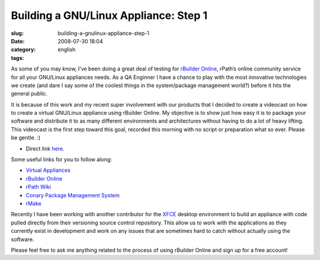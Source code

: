 Building a GNU/Linux Appliance: Step 1
######################################
:slug: building-a-gnulinux-appliance-step-1
:date: 2008-07-30 18:04
:category:
:tags: english

As some of you may know, I’ve been doing a great deal of testing for
`rBuilder Online <http://www.rpath.com/rbuilder/>`__, rPath’s online
community service for all your GNU/Linux appliances needs. As a QA
Enginner I have a chance to play with the most innovative technologies
we create (and dare I say some of the coolest things in the
system/package management world?) before it hits the general public.

It is because of this work and my recent super involvement with our
products that I decided to create a videocast on how to create a virtual
GNU/Linux appliance using rBuilder Online. My objective is to show just
how easy it is to package your software and distribute it to as many
different environments and architectures without having to do a lot of
heavy lifting. This videocast is the first step toward this goal,
recorded this morning with no script or preparation what so ever. Please
be gentle. :)

-  Direct link
   `here <http://video.google.com/videoplay?docid=4748958985335139316&hl=en>`__.

Some useful links for you to follow along:

-  `Virtual
   Appliances <http://en.wikipedia.org/wiki/Virtual_appliance>`__
-  `rBuilder Online <http://www.rpath.com/rbuilder/>`__
-  `rPath Wiki <http://wiki.rpath.com/wiki/Main_Page>`__
-  `Conary Package Management
   System <http://wiki.rpath.com/wiki/Conary>`__
-  `rMake <http://wiki.rpath.com/wiki/rMake>`__

Recently I have been working with another contributor for the
`XFCE <http://www.xfce.org>`__ desktop environment to build an appliance
with code pulled directly from their versioning source control
repository. This allow us to work with the applications as they
currently exist in development and work on any issues that are sometimes
hard to catch without actually using the software.

Please feel free to ask me anything related to the process of using
rBuilder Online and sign up for a free account!
